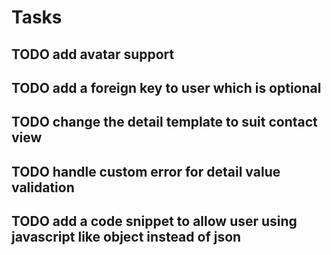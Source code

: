 * Tasks
** TODO add avatar support
** TODO add a foreign key to user which is optional
** TODO change the detail template to suit contact view
** TODO handle custom error for detail value validation
** TODO add a code snippet to allow user using javascript like object instead of json
